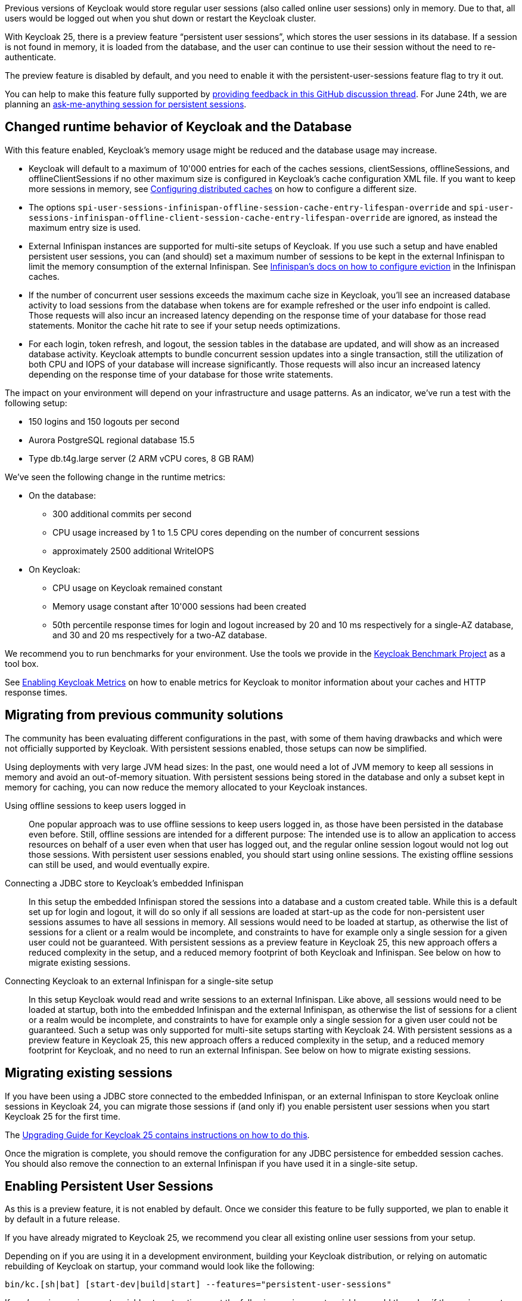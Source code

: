 :title: Keeping users logged in with Keycloak 25
:date: 2024-06-12
:publish: true
:author: Alexander Schwartz

Previous versions of Keycloak would store regular user sessions (also called online user sessions) only in memory.
Due to that, all users would be logged out when you shut down or restart the Keycloak cluster.

With Keycloak 25, there is a preview feature "`persistent user sessions`", which stores the user sessions in its database.
If a session is not found in memory, it is loaded from the database, and the user can continue to use their session without the need to re-authenticate.

The preview feature is disabled by default, and you need to enable it with the persistent-user-sessions feature flag to try it out.

You can help to make this feature fully supported by https://github.com/keycloak/keycloak/discussions/28271[providing feedback in this GitHub discussion thread].
For June 24th, we are planning an https://www.meetup.com/keycloak-hour-of-code/events/301593398[ask-me-anything session for persistent sessions].

== Changed runtime behavior of Keycloak and the Database

With this feature enabled, Keycloak's memory usage might be reduced and the database usage may increase.

* Keycloak will default to a maximum of 10'000 entries for each of the caches sessions, clientSessions, offlineSessions, and offlineClientSessions if no other maximum size is configured in Keycloak's cache configuration XML file.
If you want to keep more sessions in memory, see https://www.keycloak.org/server/caching[Configuring distributed caches] on how to configure a different size.
* The options `spi-user-sessions-infinispan-offline-session-cache-entry-lifespan-override` and `spi-user-sessions-infinispan-offline-client-session-cache-entry-lifespan-override` are ignored, as instead the maximum entry size is used.
* External Infinispan instances are supported for multi-site setups of Keycloak.
If you use such a setup and have enabled persistent user sessions, you can (and should) set a maximum number of sessions to be kept in the external Infinispan to limit the memory consumption of the external Infinispan.
See https://infinispan.org/docs/stable/titles/configuring/configuring.html#eviction_configuring-memory-usage[Infinispan's docs on how to configure eviction] in the Infinispan caches.
* If the number of concurrent user sessions exceeds the maximum cache size in Keycloak, you'll see an increased database activity to load sessions from the database when tokens are for example refreshed or the user info endpoint is called.
Those requests will also incur an increased latency depending on the response time of your database for those read statements.
Monitor the cache hit rate to see if your setup needs optimizations.
* For each login, token refresh, and logout, the session tables in the database are updated, and will show as an increased database activity.
Keycloak attempts to bundle concurrent session updates into a single transaction, still the utilization of both CPU and IOPS of your database will increase significantly.
Those requests will also incur an increased latency depending on the response time of your database for those write statements.

The impact on your environment will depend on your infrastructure and usage patterns.
As an indicator, we've run a test with the following setup:

* 150 logins and 150 logouts per second
* Aurora PostgreSQL regional database 15.5
* Type db.t4g.large server (2 ARM vCPU cores, 8 GB RAM)

We've seen the following change in the runtime metrics:

* On the database:
** 300 additional commits per second
** CPU usage increased by 1 to 1.5 CPU cores depending on the number of concurrent sessions
** approximately 2500 additional WriteIOPS
* On Keycloak:
** CPU usage on Keycloak remained constant
** Memory usage constant after 10'000 sessions had been created
** 50th percentile response times for login and logout increased by 20 and 10 ms respectively for a single-AZ database, and 30 and 20 ms respectively for a two-AZ database.

We recommend you to run benchmarks for your environment.
Use the tools we provide in the https://github.com/keycloak/keycloak-benchmark[Keycloak Benchmark Project] as a tool box.

See https://www.keycloak.org/server/configuration-metrics[Enabling Keycloak Metrics] on how to enable metrics for Keycloak to monitor information about your caches and HTTP response times.

== Migrating from previous community solutions

The community has been evaluating different configurations in the past, with some of them having drawbacks and which were not officially supported by Keycloak.
With persistent sessions enabled, those setups can now be simplified.

Using deployments with very large JVM head sizes: In the past, one would need a lot of JVM memory to keep all sessions in memory and avoid an out-of-memory situation.
With persistent sessions being stored in the database and only a subset kept in memory for caching, you can now reduce the memory allocated to your Keycloak instances.

Using offline sessions to keep users logged in:: One popular approach was to use offline sessions to keep users logged in, as those have been persisted in the database even before.
Still, offline sessions are intended for a different purpose: The intended use is to allow an application to access resources on behalf of a user even when that user has logged out, and the regular online session logout would not log out those sessions.
With persistent user sessions enabled, you should start using online sessions.
The existing offline sessions can still be used, and would eventually expire.

Connecting a JDBC store to Keycloak's embedded Infinispan:: In this setup the embedded Infinispan stored the sessions into a database and a custom created table.
While this is a default set up for login and logout, it will do so only if all sessions are loaded at start-up as the code for non-persistent user sessions assumes to have all sessions in memory.
All sessions would need to be loaded at startup, as otherwise the list of sessions for a client or a realm would be incomplete, and constraints to have for example only a single session for a given user could not be guaranteed.
With persistent sessions as a preview feature in Keycloak 25, this new approach offers a reduced complexity in the setup, and a reduced memory footprint of both Keycloak and Infinispan.
See below on how to migrate existing sessions.

Connecting Keycloak to an external Infinispan for a single-site setup:: In this setup Keycloak would read and write sessions to an external Infinispan.
Like above, all sessions would need to be loaded at startup, both into the embedded Infinispan and the external Infinispan, as otherwise the list of sessions for a client or a realm would be incomplete, and constraints to have for example only a single session for a given user could not be guaranteed.
Such a setup was only supported for multi-site setups starting with Keycloak 24. With persistent sessions as a preview feature in Keycloak 25, this new approach offers a reduced complexity in the setup, and a reduced memory footprint for Keycloak, and no need to run an external Infinispan.
See below on how to migrate existing sessions.

== Migrating existing sessions

If you have been using a JDBC store connected to the embedded Infinispan, or an external Infinispan to store Keycloak online sessions in Keycloak 24, you can migrate those sessions if (and only if) you enable persistent user sessions when you start Keycloak 25 for the first time.

The https://www.keycloak.org/docs/latest/upgrading/index.html#persistent-user-sessions[Upgrading Guide for Keycloak 25 contains instructions on how to do this].

Once the migration is complete, you should remove the configuration for any JDBC persistence for embedded session caches.
You should also remove the connection to an external Infinispan if you have used it in a single-site setup.

== Enabling Persistent User Sessions

As this is a preview feature, it is not enabled by default.
Once we consider this feature to be fully supported, we plan to enable it by default in a future release.

If you have already migrated to Keycloak 25, we recommend you clear all existing online user sessions from your setup.

Depending on if you are using it in a development environment, building your Keycloak distribution, or relying on automatic rebuilding of Keycloak on startup, your command would look like the following:

----
bin/kc.[sh|bat] [start-dev|build|start] --features="persistent-user-sessions"
----

If you're using environment variables to set options, set the following environment variable, or add the value if the environment variable already exists.

----
KC_FEATURES=persistent-user-sessions
----

If you are using the Keycloak Operator, add it to the enabled features in the Keycloak CR:

----
apiVersion: k8s.keycloak.org/v2alpha1
kind: Keycloak
metadata:
  name: example-kc
spec:
  features:
    enabled:
      - persistent-user-sessions
...
----

See https://www.keycloak.org/server/features[Enabling and disabling features] for more information on how to enable features.

== Outlook

While we're working to make this feature fully supported, we're also working on similar features.
Some would make deployment of Keycloak simpler, and others would eventually enable a Keycloak multi-site active-active setup.

* https://github.com/keycloak/keycloak/issues/29399[JDBC_PING as the default discovery protocol]

* https://github.com/keycloak/keycloak/issues/29303[Active/Active XSite fencing for multi-site setups]

* https://github.com/keycloak/keycloak/issues/28745[Simplified External Infinispan Deployments for multi-site setups]

Join the discussion of these features and give them a thumbs up vote, so we'll know that you are interested.

== Kudos, providing feedback and asking questions

Thank you to the Keycloak team members Kamesh Akella, Michal Hajas, Pedro Ruivo, Anna Manukyan and Ryan Emerson who discussed ideas and edge cases, contributed code and performed tests of the intermediate pull requests and versions.
Special thanks to the community members Tristan971, daviddelannoy and Thomas Darimont who joined the GitHub discussion and provided feedback.

You can help to make this feature fully supported by trying out the preview feature and providing feedback in https://github.com/keycloak/keycloak/discussions/28271[this GitHub discussion thread].

Use this thread also to ask questions about persistent user sessions.
For June 24th, we are planning an https://www.meetup.com/keycloak-hour-of-code/events/301593398[ask-me-anything session for persistent sessions].
